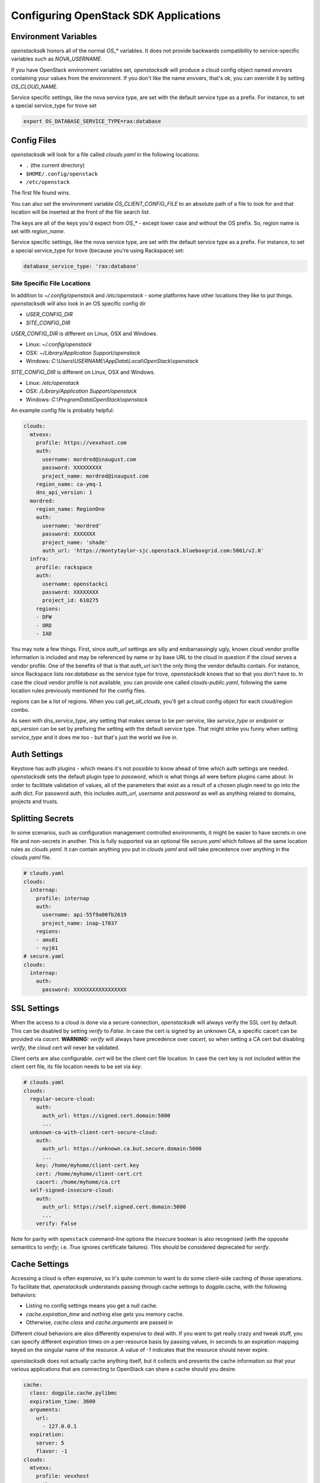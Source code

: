 .. _openstack-config:

======================================
Configuring OpenStack SDK Applications
======================================

.. _config-environment-variables:

Environment Variables
---------------------

`openstacksdk` honors all of the normal `OS_*` variables. It does not
provide backwards compatibility to service-specific variables such as
`NOVA_USERNAME`.

If you have OpenStack environment variables set, `openstacksdk` will
produce a cloud config object named `envvars` containing your values from the
environment. If you don't like the name `envvars`, that's ok, you can override
it by setting `OS_CLOUD_NAME`.

Service specific settings, like the nova service type, are set with the
default service type as a prefix. For instance, to set a special service_type
for trove set

.. code-block:: bash

  export OS_DATABASE_SERVICE_TYPE=rax:database

.. _config-clouds-yaml:

Config Files
------------

`openstacksdk` will look for a file called `clouds.yaml` in the following
locations:

* ``.`` (the current directory)
* ``$HOME/.config/openstack``
* ``/etc/openstack``

The first file found wins.

You can also set the environment variable `OS_CLIENT_CONFIG_FILE` to an
absolute path of a file to look for and that location will be inserted at the
front of the file search list.

The keys are all of the keys you'd expect from `OS_*` - except lower case
and without the OS prefix. So, region name is set with `region_name`.

Service specific settings, like the nova service type, are set with the
default service type as a prefix. For instance, to set a special service_type
for trove (because you're using Rackspace) set:

.. code-block:: yaml

  database_service_type: 'rax:database'


Site Specific File Locations
~~~~~~~~~~~~~~~~~~~~~~~~~~~~

In addition to `~/.config/openstack` and `/etc/openstack` - some platforms
have other locations they like to put things. `openstacksdk` will also
look in an OS specific config dir

* `USER_CONFIG_DIR`
* `SITE_CONFIG_DIR`

`USER_CONFIG_DIR` is different on Linux, OSX and Windows.

* Linux: `~/.config/openstack`
* OSX: `~/Library/Application Support/openstack`
* Windows: `C:\\Users\\USERNAME\\AppData\\Local\\OpenStack\\openstack`

`SITE_CONFIG_DIR` is different on Linux, OSX and Windows.

* Linux: `/etc/openstack`
* OSX: `/Library/Application Support/openstack`
* Windows: `C:\\ProgramData\\OpenStack\\openstack`

An example config file is probably helpful:

.. code-block:: yaml

  clouds:
    mtvexx:
      profile: https://vexxhost.com
      auth:
        username: mordred@inaugust.com
        password: XXXXXXXXX
        project_name: mordred@inaugust.com
      region_name: ca-ymq-1
      dns_api_version: 1
    mordred:
      region_name: RegionOne
      auth:
        username: 'mordred'
        password: XXXXXXX
        project_name: 'shade'
        auth_url: 'https://montytaylor-sjc.openstack.blueboxgrid.com:5001/v2.0'
    infra:
      profile: rackspace
      auth:
        username: openstackci
        password: XXXXXXXX
        project_id: 610275
      regions:
      - DFW
      - ORD
      - IAD

You may note a few things. First, since `auth_url` settings are silly
and embarrassingly ugly, known cloud vendor profile information is included and
may be referenced by name or by base URL to the cloud in question if the
cloud serves a vendor profile. One of the benefits of that is that `auth_url`
isn't the only thing the vendor defaults contain. For instance, since
Rackspace lists `rax:database` as the service type for trove, `openstacksdk`
knows that so that you don't have to. In case the cloud vendor profile is not
available, you can provide one called `clouds-public.yaml`, following the same
location rules previously mentioned for the config files.

`regions` can be a list of regions. When you call `get_all_clouds`,
you'll get a cloud config object for each cloud/region combo.

As seen with `dns_service_type`, any setting that makes sense to be
per-service, like `service_type` or `endpoint` or `api_version` can be set
by prefixing the setting with the default service type. That might strike you
funny when setting `service_type` and it does me too - but that's just the
world we live in.

Auth Settings
-------------

Keystone has auth plugins - which means it's not possible to know ahead of time
which auth settings are needed. `openstacksdk` sets the default plugin type
to `password`, which is what things all were before plugins came about. In
order to facilitate validation of values, all of the parameters that exist
as a result of a chosen plugin need to go into the auth dict. For password
auth, this includes `auth_url`, `username` and `password` as well as anything
related to domains, projects and trusts.

Splitting Secrets
-----------------

In some scenarios, such as configuration management controlled environments,
it might be easier to have secrets in one file and non-secrets in another.
This is fully supported via an optional file `secure.yaml` which follows all
the same location rules as `clouds.yaml`. It can contain anything you put
in `clouds.yaml` and will take precedence over anything in the `clouds.yaml`
file.

.. code-block:: yaml

  # clouds.yaml
  clouds:
    internap:
      profile: internap
      auth:
        username: api-55f9a00fb2619
        project_name: inap-17037
      regions:
      - ams01
      - nyj01
  # secure.yaml
  clouds:
    internap:
      auth:
        password: XXXXXXXXXXXXXXXXX

SSL Settings
------------

When the access to a cloud is done via a secure connection, `openstacksdk`
will always verify the SSL cert by default. This can be disabled by setting
`verify` to `False`. In case the cert is signed by an unknown CA, a specific
cacert can be provided via `cacert`. **WARNING:** `verify` will always have
precedence over `cacert`, so when setting a CA cert but disabling `verify`, the
cloud cert will never be validated.

Client certs are also configurable. `cert` will be the client cert file
location. In case the cert key is not included within the client cert file,
its file location needs to be set via `key`.

.. code-block:: yaml

  # clouds.yaml
  clouds:
    regular-secure-cloud:
      auth:
        auth_url: https://signed.cert.domain:5000
        ...
    unknown-ca-with-client-cert-secure-cloud:
      auth:
        auth_url: https://unknown.ca.but.secure.domain:5000
        ...
      key: /home/myhome/client-cert.key
      cert: /home/myhome/client-cert.crt
      cacert: /home/myhome/ca.crt
    self-signed-insecure-cloud:
      auth:
        auth_url: https://self.signed.cert.domain:5000
        ...
      verify: False

Note for parity with ``openstack`` command-line options the `insecure`
boolean is also recognised (with the opposite semantics to `verify`;
i.e. `True` ignores certificate failures).  This should be considered
deprecated for `verify`.

Cache Settings
--------------

Accessing a cloud is often expensive, so it's quite common to want to do some
client-side caching of those operations. To facilitate that, `openstacksdk`
understands passing through cache settings to dogpile.cache, with the following
behaviors:

* Listing no config settings means you get a null cache.
* `cache.expiration_time` and nothing else gets you memory cache.
* Otherwise, `cache.class` and `cache.arguments` are passed in

Different cloud behaviors are also differently expensive to deal with. If you
want to get really crazy and tweak stuff, you can specify different expiration
times on a per-resource basis by passing values, in seconds to an expiration
mapping keyed on the singular name of the resource. A value of `-1` indicates
that the resource should never expire.

`openstacksdk` does not actually cache anything itself, but it collects
and presents the cache information so that your various applications that
are connecting to OpenStack can share a cache should you desire.

.. code-block:: yaml

  cache:
    class: dogpile.cache.pylibmc
    expiration_time: 3600
    arguments:
      url:
        - 127.0.0.1
    expiration:
      server: 5
      flavor: -1
  clouds:
    mtvexx:
      profile: vexxhost
      auth:
        username: mordred@inaugust.com
        password: XXXXXXXXX
        project_name: mordred@inaugust.com
      region_name: ca-ymq-1
      dns_api_version: 1

`openstacksdk` can also cache authorization state (token) in the keyring.
That allow the consequent connections to the same cloud to skip fetching new
token. When the token gets expired or gets invalid `openstacksdk` will
establish new connection.


.. code-block:: yaml

  cache:
    auth: true


MFA Support
-----------

MFA support requires a specially prepared configuration file. In this case a
combination of 2 different authorization plugins is used with their individual
requirements to the specified parameteres.

.. code-block:: yaml

  clouds:
    mfa:
      auth_type: "v3multifactor"
      auth_methods:
        - v3password
        - v3totp
      auth:
        auth_url: https://identity.cloud.com
        username: user
        user_id: uid
        password: XXXXXXXXX
        project_name: project
        user_domain_name: udn
        project_domain_name: pdn


IPv6
----

IPv6 is the future, and you should always use it if your cloud
supports it and if your local network supports it. Both of those are
easily detectable and all friendly software should do the right thing.

However, sometimes a cloud API may return IPv6 information that is not
useful to a production deployment.  For example, the API may provide
an IPv6 address for a server, but not provide that to the host
instance via metadata (configdrive) or standard IPv6 autoconfiguration
methods (i.e. the host either needs to make a bespoke API call, or
otherwise statically configure itself).

For such situations, you can set the ``force_ipv4``, or ``OS_FORCE_IPV4``
boolean environment variable.  For example:

.. code-block:: yaml

  clouds:
    mtvexx:
      profile: vexxhost
      auth:
        username: mordred@inaugust.com
        password: XXXXXXXXX
        project_name: mordred@inaugust.com
      region_name: ca-ymq-1
      dns_api_version: 1
    monty:
      profile: fooprovider
      force_ipv4: true
      auth:
        username: mordred@inaugust.com
        password: XXXXXXXXX
        project_name: mordred@inaugust.com
      region_name: RegionFoo

The above snippet will tell client programs to prefer the IPv4 address
and leave the ``public_v6`` field of the `Server` object blank for the
``fooprovider`` cloud .  You can also set this with a client flag for
all clouds:

.. code-block:: yaml

  client:
    force_ipv4: true


Per-region settings
-------------------

Sometimes you have a cloud provider that has config that is common to the
cloud, but also with some things you might want to express on a per-region
basis. For instance, Internap provides a public and private network specific
to the user in each region, and putting the values of those networks into
config can make consuming programs more efficient.

To support this, the region list can actually be a list of dicts, and any
setting that can be set at the cloud level can be overridden for that
region.

.. code-block:: yaml

  clouds:
    internap:
      profile: internap
      auth:
        password: XXXXXXXXXXXXXXXXX
        username: api-55f9a00fb2619
        project_name: inap-17037
      regions:
      - name: ams01
        values:
          networks:
          - name: inap-17037-WAN1654
            routes_externally: true
          - name: inap-17037-LAN6745
      - name: nyj01
        values:
          networks:
          - name: inap-17037-WAN1654
            routes_externally: true
          - name: inap-17037-LAN6745
